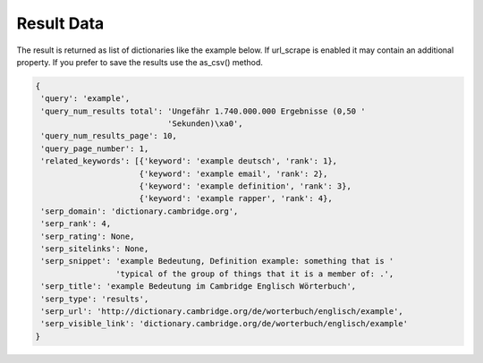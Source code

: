 ===========
Result Data
===========

The result is returned as list of dictionaries like the example below.
If url_scrape is enabled it may contain an additional property.
If you prefer to save the results use the as_csv() method.

.. code-block:: python

   {
    'query': 'example',
    'query_num_results total': 'Ungefähr 1.740.000.000 Ergebnisse (0,50 '
                               'Sekunden)\xa0',
    'query_num_results_page': 10,
    'query_page_number': 1,
    'related_keywords': [{'keyword': 'example deutsch', 'rank': 1},
                         {'keyword': 'example email', 'rank': 2},
                         {'keyword': 'example definition', 'rank': 3},
                         {'keyword': 'example rapper', 'rank': 4},
    'serp_domain': 'dictionary.cambridge.org',
    'serp_rank': 4,
    'serp_rating': None,
    'serp_sitelinks': None,
    'serp_snippet': 'example Bedeutung, Definition example: something that is '
                    'typical of the group of things that it is a member of: .',
    'serp_title': 'example Bedeutung im Cambridge Englisch Wörterbuch',
    'serp_type': 'results',
    'serp_url': 'http://dictionary.cambridge.org/de/worterbuch/englisch/example',
    'serp_visible_link': 'dictionary.cambridge.org/de/worterbuch/englisch/example'
   }
